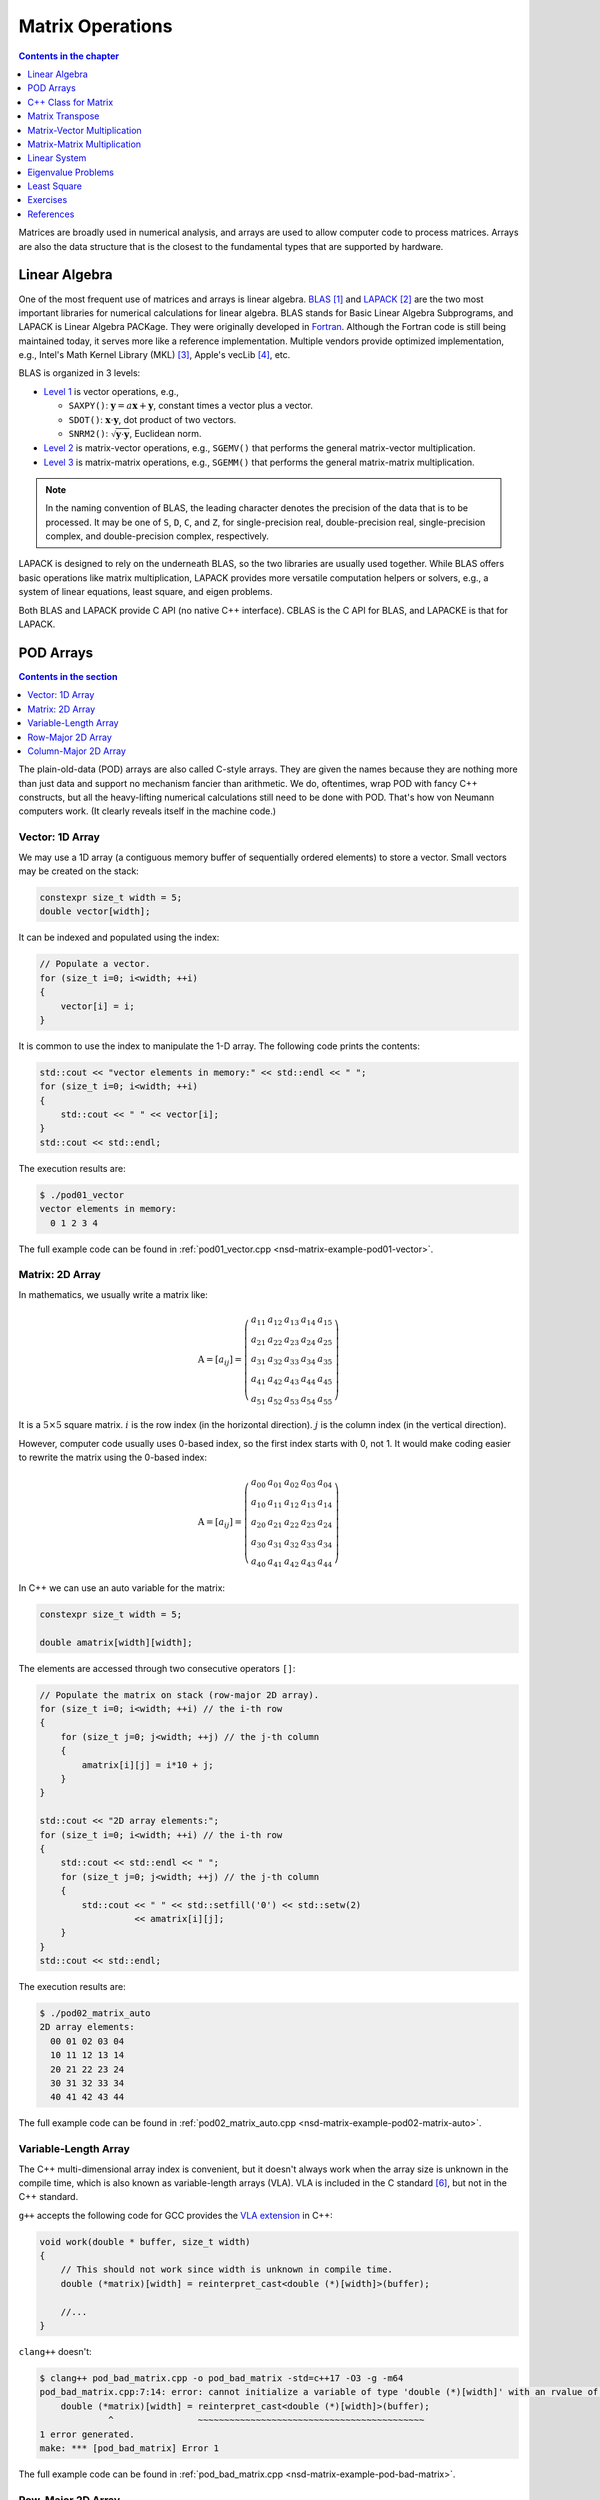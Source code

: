 =================
Matrix Operations
=================

.. contents:: Contents in the chapter
  :local:
  :depth: 1

Matrices are broadly used in numerical analysis, and arrays are used to allow
computer code to process matrices.  Arrays are also the data structure that is
the closest to the fundamental types that are supported by hardware.

Linear Algebra
==============

.. contents:: Contents in the section
  :local:
  :depth: 1

One of the most frequent use of matrices and arrays is linear algebra.  BLAS_
[1]_ and LAPACK_ [2]_ are the two most important libraries for numerical
calculations for linear algebra.  BLAS stands for Basic Linear Algebra
Subprograms, and LAPACK is Linear Algebra PACKage.  They were originally
developed in Fortran_.  Although the Fortran code is still being maintained
today, it serves more like a reference implementation.  Multiple vendors
provide optimized implementation, e.g., Intel's Math Kernel Library (MKL) [3]_,
Apple's vecLib [4]_, etc.

BLAS is organized in 3 levels:

* `Level 1 <http://www.netlib.org/blas/#_level_1>`__ is vector operations, e.g.,

  * ``SAXPY()``: :math:`\mathbf{y} = a\mathbf{x} + \mathbf{y}`, constant times a
    vector plus a vector.
  * ``SDOT()``: :math:`\mathbf{x}\cdot\mathbf{y}`, dot product of two vectors.
  * ``SNRM2()``: :math:`\sqrt{\mathbf{y}\cdot\mathbf{y}}`, Euclidean norm.
* `Level 2 <http://www.netlib.org/blas/#_level_2>`__ is matrix-vector
  operations, e.g., ``SGEMV()`` that performs the general matrix-vector
  multiplication.
* `Level 3 <http://www.netlib.org/blas/#_level_3>`__ is matrix-matrix
  operations, e.g., ``SGEMM()`` that performs the general matrix-matrix
  multiplication.

.. note::

  In the naming convention of BLAS, the leading character denotes the precision
  of the data that is to be processed.  It may be one of ``S``, ``D``, ``C``,
  and ``Z``, for single-precision real, double-precision real, single-precision
  complex, and double-precision complex, respectively.

LAPACK is designed to rely on the underneath BLAS, so the two libraries are
usually used together.  While BLAS offers basic operations like matrix
multiplication, LAPACK provides more versatile computation helpers or solvers,
e.g., a system of linear equations, least square, and eigen problems.

Both BLAS and LAPACK provide C API (no native C++ interface).  CBLAS is the C
API for BLAS, and LAPACKE is that for LAPACK.

POD Arrays
==========

.. contents:: Contents in the section
  :local:
  :depth: 1

The plain-old-data (POD) arrays are also called C-style arrays.  They are given
the names because they are nothing more than just data and support no mechanism
fancier than arithmetic.  We do, oftentimes, wrap POD with fancy C++
constructs, but all the heavy-lifting numerical calculations still need to be
done with POD.  That's how von Neumann computers work.  (It clearly reveals
itself in the machine code.)

Vector: 1D Array
++++++++++++++++

We may use a 1D array (a contiguous memory buffer of sequentially ordered
elements) to store a vector.  Small vectors may be created on the stack:

.. code-block:: cpp

  constexpr size_t width = 5;
  double vector[width];

It can be indexed and populated using the index:

.. code-block:: cpp

  // Populate a vector.
  for (size_t i=0; i<width; ++i)
  {
      vector[i] = i;
  }

It is common to use the index to manipulate the 1-D array.  The following code
prints the contents:

.. code-block:: cpp

  std::cout << "vector elements in memory:" << std::endl << " ";
  for (size_t i=0; i<width; ++i)
  {
      std::cout << " " << vector[i];
  }
  std::cout << std::endl;

The execution results are:

.. code-block:: console

  $ ./pod01_vector
  vector elements in memory:
    0 1 2 3 4

The full example code can be found in :ref:`pod01_vector.cpp
<nsd-matrix-example-pod01-vector>`.

Matrix: 2D Array
++++++++++++++++

In mathematics, we usually write a matrix like:

.. math::

  \mathrm{A} = \left[ a_{ij} \right] = \left(\begin{array}{ccccc}
    a_{11} & a_{12} & a_{13} & a_{14} & a_{15} \\
    a_{21} & a_{22} & a_{23} & a_{24} & a_{25} \\
    a_{31} & a_{32} & a_{33} & a_{34} & a_{35} \\
    a_{41} & a_{42} & a_{43} & a_{44} & a_{45} \\
    a_{51} & a_{52} & a_{53} & a_{54} & a_{55}
  \end{array}\right)

It is a :math:`5\times5` square matrix.  :math:`i` is the row index (in the
horizontal direction).  :math:`j` is the column index (in the vertical
direction).

However, computer code usually uses 0-based index, so the first index starts
with 0, not 1.  It would make coding easier to rewrite the matrix using the
0-based index:

.. math::

  \mathrm{A} = \left[ a_{ij} \right] = \left(\begin{array}{ccccc}
    a_{00} & a_{01} & a_{02} & a_{03} & a_{04} \\
    a_{10} & a_{11} & a_{12} & a_{13} & a_{14} \\
    a_{20} & a_{21} & a_{22} & a_{23} & a_{24} \\
    a_{30} & a_{31} & a_{32} & a_{33} & a_{34} \\
    a_{40} & a_{41} & a_{42} & a_{43} & a_{44}
  \end{array}\right)

In C++ we can use an auto variable for the matrix:

.. code-block:: cpp

  constexpr size_t width = 5;

  double amatrix[width][width];

The elements are accessed through two consecutive operators ``[]``:

.. code-block:: cpp

  // Populate the matrix on stack (row-major 2D array).
  for (size_t i=0; i<width; ++i) // the i-th row
  {
      for (size_t j=0; j<width; ++j) // the j-th column
      {
          amatrix[i][j] = i*10 + j;
      }
  }

  std::cout << "2D array elements:";
  for (size_t i=0; i<width; ++i) // the i-th row
  {
      std::cout << std::endl << " ";
      for (size_t j=0; j<width; ++j) // the j-th column
      {
          std::cout << " " << std::setfill('0') << std::setw(2)
                    << amatrix[i][j];
      }
  }
  std::cout << std::endl;

The execution results are:

.. code-block:: console

  $ ./pod02_matrix_auto
  2D array elements:
    00 01 02 03 04
    10 11 12 13 14
    20 21 22 23 24
    30 31 32 33 34
    40 41 42 43 44

The full example code can be found in :ref:`pod02_matrix_auto.cpp
<nsd-matrix-example-pod02-matrix-auto>`.

.. _nsd-vla:

Variable-Length Array
+++++++++++++++++++++

The C++ multi-dimensional array index is convenient, but it doesn't always work
when the array size is unknown in the compile time, which is also known as
variable-length arrays (VLA).  VLA is included in the C standard [6]_, but not
in the C++ standard.

``g++`` accepts the following code for GCC provides the `VLA extension
<https://gcc.gnu.org/onlinedocs/gcc/Variable-Length.html>`__ in C++:

.. code-block:: cpp

  void work(double * buffer, size_t width)
  {
      // This should not work since width is unknown in compile time.
      double (*matrix)[width] = reinterpret_cast<double (*)[width]>(buffer);
      
      //...
  }

``clang++`` doesn't:

.. code-block:: console

  $ clang++ pod_bad_matrix.cpp -o pod_bad_matrix -std=c++17 -O3 -g -m64
  pod_bad_matrix.cpp:7:14: error: cannot initialize a variable of type 'double (*)[width]' with an rvalue of type 'double (*)[width]'
      double (*matrix)[width] = reinterpret_cast<double (*)[width]>(buffer);
               ^                ~~~~~~~~~~~~~~~~~~~~~~~~~~~~~~~~~~~~~~~~~~~
  1 error generated.
  make: *** [pod_bad_matrix] Error 1

The full example code can be found in :ref:`pod_bad_matrix.cpp
<nsd-matrix-example-pod-bad-matrix>`.

Row-Major 2D Array
++++++++++++++++++

The elements of a row-major 2D array are stored so that the fastest changing
index is the trailing index of the 2D array:

.. code-block:: cpp

  constexpr size_t width = 5;

  double * buffer = new double[width*width];
  std::cout << "buffer address: " << buffer << std::endl;

.. math::

  \mathrm{buffer} = [a_{00}, a_{01}, a_{02}, a_{03}, a_{04},
    a_{10}, a_{11}, a_{12}, \ldots, a_{43}, a_{44}]

When accessing the elements, what we need to do is to remember how long we need
to *stride* per row (leading) index.  In the above case, it is ``i*width``.
Then we can use the stride to calculate the correct index in the buffer (the
following code populates the buffer):

.. code-block:: cpp
  :emphasize-lines: 6

  // Populate a buffer (row-major 2D array).
  for (size_t i=0; i<width; ++i) // the i-th row
  {
      for (size_t j=0; j<width; ++j) // the j-th column
      {
          buffer[i*width + j] = i*10 + j;
      }
  }

We may play the pointer trick (which didn't work for :ref:`VLA <nsd-vla>`) to
use two consecutive operators ``[]`` for accessing the element:

.. code-block:: cpp
  :emphasize-lines: 12

  // Make a pointer to double[width].  Note width is a constexpr.
  double (*matrix)[width] = reinterpret_cast<double (*)[width]>(buffer);
  std::cout << "matrix address: " << matrix << std::endl;

  std::cout << "matrix (row-major) elements as 2D array:";
  for (size_t i=0; i<width; ++i) // the i-th row
  {
      std::cout << std::endl << " ";
      for (size_t j=0; j<width; ++j) // the j-th column
      {
          std::cout << " " << std::setfill('0') << std::setw(2)
                    << matrix[i][j];
      }
  }
  std::cout << std::endl;

The execution results are:

.. code-block:: console

  $ ./pod03_matrix_rowmajor
  buffer address: 0x7f88e9405ab0
  matrix address: 0x7f88e9405ab0
  matrix (row-major) elements as 2D array:
    00 01 02 03 04
    10 11 12 13 14
    20 21 22 23 24
    30 31 32 33 34
    40 41 42 43 44
  matrix (row-major) elements in memory:
    00 01 02 03 04 10 11 12 13 14 20 21 22 23 24 30 31 32 33 34 40 41 42 43 44
  row majoring: the fastest moving index is the trailing index

The full example code can be found in :ref:`pod03_matrix_rowmajor.cpp
<nsd-matrix-example-pod03-matrix-rowmajor>`.

Column-Major 2D Array
+++++++++++++++++++++

The elements of a column-major 2D array are stored so that the fastest changing
index is the leading index of the 2D array:

.. code-block:: cpp

  constexpr size_t width = 5;

  double * buffer = new double[width*width];
  std::cout << "buffer address: " << buffer << std::endl;

The code is the same as that of the row-majoring since the number of column and
row is the same.  But for column-majoring arrays, the elements order
differently:

.. math::

  \mathrm{buffer} = [a_{00}, a_{10}, a_{20}, a_{30}, a_{40}, a_{01}, a_{11}, a_{21}, \ldots, a_{34}, a_{44}]

Similar to a row-major array, we need to know the stride.  But this time it's
for the column (trailing) index:

.. code-block:: cpp
  :emphasize-lines: 6

  // Populate a buffer (column-major 2D array).
  for (size_t i=0; i<width; ++i) // the i-th row
  {
      for (size_t j=0; j<width; ++j) // the j-th column
      {
          buffer[j*width + i] = i*10 + j;
      }
  }

The same pointer trick allows to use two consecutive operators ``[]``, but it
does not know the different stride needed by column-majoring, and does not work
well.  We need to flip ``i`` and ``j`` to hack out the column-major stride:

.. code-block:: cpp
  :emphasize-lines: 12

  // Make a pointer to double[width].  Note width is a constexpr.
  double (*matrix)[width] = reinterpret_cast<double (*)[width]>(buffer);
  std::cout << "matrix address: " << matrix << std::endl;

  std::cout << "matrix (column-major) elements as 2D array:";
  for (size_t i=0; i<width; ++i) // the i-th row
  {
      std::cout << std::endl << " ";
      for (size_t j=0; j<width; ++j) // the j-th column
      {
          std::cout << " " << std::setfill('0') << std::setw(2)
                    << matrix[j][i];
      }
  }
  std::cout << std::endl;

In the above code, to access the element :math:`a_{ij}` (at ``i``\ -th row and
``j``\ -th column), the code needs to be written as ``matrix[j][i]``.  This
does not look as straight-forward as that of the row-major array, which was
``matrix[i][j]``.

The execution results are:

.. code-block:: console

  $ ./pod04_matrix_colmajor
  buffer address: 0x7f926bc05ab0
  matrix address: 0x7f926bc05ab0
  matrix (column-major) elements as 2D array:
    00 01 02 03 04
    10 11 12 13 14
    20 21 22 23 24
    30 31 32 33 34
    40 41 42 43 44
  matrix (column-major) elements in memory:
    00 10 20 30 40 01 11 21 31 41 02 12 22 32 42 03 13 23 33 43 04 14 24 34 44
  column majoring: the fastest moving index is the leading index

The full example code can be found in :ref:`pod04_matrix_colmajor.cpp
<nsd-matrix-example-pod04-matrix-colmajor>`.

C++ Class for Matrix
====================

.. contents:: Contents in the section
  :local:
  :depth: 1

Keeping track of the stride can be error-prone.  Even if we stick to one
majoring order (usually it's row-majoring), it's easy to lose track of it when
the number of row and column is different, or it's higher-dimensional.

A common practice in C++ is to use a class to keep track of the stride and
simply access:

.. code-block:: cpp
  :linenos:
  :emphasize-lines: 17-25

  class Matrix {

  public:

      Matrix(size_t nrow, size_t ncol)
        : m_nrow(nrow), m_ncol(ncol)
      {
          size_t nelement = nrow * ncol;
          m_buffer = new double[nelement];
      }

      ~Matrix()
      {
          delete[] m_buffer;
      }

      // No bound check.
      double   operator() (size_t row, size_t col) const
      {
          return m_buffer[row*m_ncol + col];
      }
      double & operator() (size_t row, size_t col)
      {
          return m_buffer[row*m_ncol + col];
      }

      size_t nrow() const { return m_nrow; }
      size_t ncol() const { return m_ncol; }

  private:

      size_t m_nrow;
      size_t m_ncol;
      double * m_buffer;

  };

The key is the custom :cpp:func:`!operator()` added in lines 17--25.  It uses
the stride information stored in the object to index the correct element.  The
populating code is simplified by using the new accessor:

.. code-block:: cpp
  :linenos:

  /**
   * Populate the matrix object.
   */
  void populate(Matrix & matrix)
  {
      for (size_t i=0; i<matrix.nrow(); ++i) // the i-th row
      {
          for (size_t j=0; j<matrix.ncol(); ++j) // the j-th column
          {
              matrix(i, j) = i*10 + j;
          }
      }
  }

The execution results are:

.. code-block:: console

  $ ./ma01_matrix_class
  matrix:
    00 01 02 03 04
    10 11 12 13 14
    20 21 22 23 24
    30 31 32 33 34
    40 41 42 43 44

The full example code can be found in :ref:`ma01_matrix_class.cpp
<nsd-matrix-example-ma01-matrix-class>`.

Matrix Transpose
================

.. contents:: Contents in the section
  :local:
  :depth: 1

Before other operations related to a 2D array, we should first discuss matrix
transpose.  Write a :math:`m\times n` (:math:`m` rows and :math:`n` columns)
matrix :math:`\mathrm{A}`

.. math::

  \mathrm{A} = [a_{ij}] = \left(\begin{array}{cccc}
    a_{11} & a_{12} & \cdots & a_{1n} \\
    a_{21} & a_{22} & \cdots & a_{2n} \\
    a_{31} & a_{32} & \cdots & a_{3n} \\
    \vdots & & \ddots & \vdots \\
    a_{m1} & a_{m2} & \cdots & a_{mn}
  \end{array}\right)_{m\times n}

its transpose :math:`\mathrm{A}^t` becomes a :math:`n\times m` (:math:`n` rows
and :math:`m` columns) matrix

.. math::

  \mathrm{A}^t = [a_{ji}] = \left(\begin{array}{ccccc}
    a_{11} & a_{21} & a_{31} & \cdots & a_{m1} \\
    a_{12} & a_{22} & a_{32} & \cdots & a_{m2} \\
    \vdots & & & \ddots & \vdots \\
    a_{1n} & a_{2n} & a_{3n} & \cdots & a_{mn}
  \end{array}\right)_{n\times m}

In computer code, transposing may be implementing by creating two memory
buffers and copy from the source to the destination.  An alternate and faster
approach is to take advantage of majoring.

The fast transpose uses the formula :math:`\mathrm{A}^t = [a_{ji}]` for
:math:`\mathrm{A} = [a_{ij}]`.  The code is like:

.. code-block:: cpp
  :linenos:

  double   operator() (size_t row, size_t col) const
  {
      return m_buffer[index(row, col)];
  }
  double & operator() (size_t row, size_t col)
  {
      return m_buffer[index(row, col)];
  }

  bool is_transposed() const { return m_transpose; }

  Matrix & transpose()
  {
      m_transpose = !m_transpose;
      std::swap(m_nrow, m_ncol);
      return *this;
  }

There is no data copied for transpose.  The price to pay is the if statement in
the indexing helper.

.. code-block:: cpp
  :linenos:

  size_t index(size_t row, size_t col) const
  {
      if (m_transpose) { return row          + col * m_nrow; }
      else             { return row * m_ncol + col         ; }
  }

Matrix-Vector Multiplication
============================

.. contents:: Contents in the section
  :local:
  :depth: 1

Operations of a matrix and a vector make coding for matrices more interesting.
To show how it works, let us use a concrete operation of matrix-vector
multiplication

.. math::

  \mathbf{y} = \mathrm{A}\mathbf{x}

Come back to the matrix-vector multiplication, :math:`\mathbf{y} =
\mathrm{A}\mathbf{x}`.  The calculation is easy by using the index form of the
matrix and vector.

.. math::

  y_i = \sum_{j=1}^n A_{ij} x_j, \quad i = 1, \ldots, m

By applying `Einstein's summation convention
<https://mathworld.wolfram.com/EinsteinSummation.html>`__ [7]_, the summation
sign may be suppressed to use the repeated indices for summation

.. math::

  y_i = A_{ij} x_j, \quad i = 1, \ldots, m, \; j = 1, \ldots, n

It can be shown that the index form of :math:`\mathbf{y}' =
\mathrm{A}^t\mathbf{x}'` is

.. math::

  y'_j = A_{ji} x'_i, \quad i = 1, \ldots, m, \; j = 1, \ldots, n

Aided by the above equations, we may implement a naive matrix-vector
multiplication:

.. code-block:: cpp
  :linenos:

  std::vector<double> operator*(Matrix const & mat, std::vector<double> const & vec)
  {
      if (mat.ncol() != vec.size())
      {
          throw std::out_of_range("matrix column differs from vector size");
      }

      std::vector<double> ret(mat.nrow());

      for (size_t i=0; i<mat.nrow(); ++i)
      {
          double v = 0;
          for (size_t j=0; j<mat.ncol(); ++j)
          {
              v += mat(i,j) * vec[j];
          }
          ret[i] = v;
      }

      return ret;
  }

Full example code can be found in :ref:`ma02_matrix_vector.cpp
<nsd-matrix-example-ma02-matrix-vector>`.  In the rest of the section, we will
analyze the multiplication code with several different configurations.

Square Matrix
+++++++++++++

First we test the simple case.  Multiplying a :math:`5\times5` square matrix by
a math:`5\times1` vector:

.. code-block:: cpp
  :linenos:

  size_t width = 5;

  std::cout << ">>> square matrix-vector multiplication:" << std::endl;
  Matrix mat(width, width);

  for (size_t i=0; i<mat.nrow(); ++i) // the i-th row
  {
      for (size_t j=0; j<mat.ncol(); ++j) // the j-th column
      {
          mat(i, j) = i == j ? 1 : 0;
      }
  }

  std::vector<double> vec{1, 0, 0, 0, 0};
  std::vector<double> res = mat * vec;

  std::cout << "matrix A:" << mat << std::endl;
  std::cout << "vector b:" << vec << std::endl;
  std::cout << "A*b =" << res << std::endl;

The result is a :math:`5\times1` vector:

.. code-block:: console

  >>> square matrix-vector multiplication:
  matrix A:
     1  0  0  0  0
     0  1  0  0  0
     0  0  1  0  0
     0  0  0  1  0
     0  0  0  0  1
  vector b: 1 0 0 0 0
  A*b = 1 0 0 0 0

Rectangular Matrix
++++++++++++++++++

Multiplying a :math:`2\times3` square matrix by a :math:`3\times1` vector:

.. code-block:: cpp
  :linenos:

  std::cout << ">>> m*n matrix-vector multiplication:" << std::endl;
  Matrix mat2(2, 3);

  double v = 1;
  for (size_t i=0; i<mat2.nrow(); ++i) // the i-th row
  {
      for (size_t j=0; j<mat2.ncol(); ++j) // the j-th column
      {
          mat2(i, j) = v;
          v += 1;
      }
  }

  std::vector<double> vec2{1, 2, 3};
  std::vector<double> res2 = mat2 * vec2;

  std::cout << "matrix A:" << mat2 << std::endl;
  std::cout << "vector b:" << vec2 << std::endl;
  std::cout << "A*b =" << res2 << std::endl;

The result is a :math:`2\times1` vector:

.. code-block:: console

  >>> m*n matrix-vector multiplication:
  matrix A:
     1  2  3
     4  5  6
  vector b: 1 2 3
  A*b = 14 32

Transposed Matrix
+++++++++++++++++

Apply the fast transpose to the :math:`2\times3` square matrix ``mat2`` to make
it a :math:`3\times2` matrix, and multiply by a :math:`2\times1` vector:

.. code-block:: cpp
  :linenos:

  std::cout << ">>> transposed matrix-vector multiplication:" << std::endl;
  mat2.transpose();
  std::vector<double> vec3{1, 2};
  std::vector<double> res3 = mat2 * vec3;

  std::cout << "matrix A:" << mat2 << std::endl;
  std::cout << "matrix A buffer:" << mat2.buffer_vector() << std::endl;
  std::cout << "vector b:" << vec3 << std::endl;
  std::cout << "A*b =" << res3 << std::endl;

The result is a :math:`3\times1` vector:

.. code-block:: console
  :emphasize-lines: 6

  >>> transposed matrix-vector multiplication:
  matrix A:
     1  4
     2  5
     3  6
  matrix A buffer: 1 2 3 4 5 6
  vector b: 1 2
  A*b = 9 12 15

Because of the transpose, the matrix now uses column-majoring, as shown in the
sixth line in the result above.

New Buffer from Transpose
+++++++++++++++++++++++++

Also try to copy the transposed matrix to a new matrix object which uses a new
buffer.  Multiply the new matrix with the same vector:

.. code-block:: cpp
  :linenos:

  std::cout << ">>> copied transposed matrix-vector multiplication:" << std::endl;
  Matrix mat3 = mat2;
  res3 = mat2 * vec3;

  std::cout << "matrix A:" << mat3 << std::endl;
  std::cout << "matrix A buffer:" << mat3.buffer_vector() << std::endl;
  std::cout << "vector b:" << vec3 << std::endl;
  std::cout << "A*b =" << res3 << std::endl;

The copy assignment operator is implemented as:

.. code-block:: cpp
  :linenos:

  Matrix & operator=(Matrix const & other)
  {
      if (this == &other) { return *this; }
      if (m_nrow != other.m_nrow || m_ncol != other.m_ncol)
      {
          reset_buffer(other.m_nrow, other.m_ncol);
      }
      for (size_t i=0; i<m_nrow; ++i)
      {
          for (size_t j=0; j<m_ncol; ++j)
          {
              (*this)(i,j) = other(i,j);
          }
      }
      return *this;
  }

The result is the same :math:`3\times1` vector:

.. code-block:: console
  :emphasize-lines: 6

  >>> copied transposed matrix-vector multiplication:
  matrix A:
     1  4
     2  5
     3  6
  matrix A buffer: 1 4 2 5 3 6
  vector b: 1 2
  A*b = 9 12 15

The copied matrix uses row-majoring, as shown in the sixth line in the result
above.

.. note::

  Although we do not analyze the runtime performance at this moment, the
  majoring may significantly affects the speed of the multiplication for large
  matrices.

Matrix-Matrix Multiplication
============================

.. contents:: Contents in the section
  :local:
  :depth: 1

Matrix-matrix multiplication, :math:`\mathrm{C} = \mathrm{A}\mathrm{B}`, has
more complexity in both time and space.  It generally uses a :math:`O(n^3)`
algorithm for multiple copies of :math:`O(n^2)` data.  The formula is

.. math::

  C_{ik} = \sum_{j=1}^n A_{ij}B_{jk}, \quad i = 1, \ldots, m, \; k = 1, \ldots, l

or, by using Einstein's summation convention,

.. math::

  C_{ik} = A_{ij}B_{jk}, \quad i = 1, \ldots, m, \; j = 1, \ldots, n, \; k = 1, \ldots, l

Aided by the formula, we can write down the C++ code for the naive algorithm:

.. code-block:: cpp
  :linenos:
  :emphasize-lines: 12-23

  Matrix operator*(Matrix const & mat1, Matrix const & mat2)
  {
      if (mat1.ncol() != mat2.nrow())
      {
          throw std::out_of_range(
              "the number of first matrix column "
              "differs from that of second matrix row");
      }

      Matrix ret(mat1.nrow(), mat2.ncol());

      for (size_t i=0; i<ret.nrow(); ++i)
      {
          for (size_t k=0; k<ret.ncol(); ++k)
          {
              double v = 0;
              for (size_t j=0; j<mat1.ncol(); ++j)
              {
                  v += mat1(i,j) * mat2(j,k);
              }
              ret(i,k) = v;
          }
      }

      return ret;
  }

The 3-level nested loops in lines 12--23 are the runtime hotspot.  The full
example code can be found in :ref:`ma03_matrix_matrix.cpp
<nsd-matrix-example-ma03-matrix-matrix>`.  We will examine two cases.  The
first is to multiply a :math:`3\times2` matrix :math:`\mathrm{A}` by a
:math:`2\times3` matrix :math:`\mathrm{B}`:

.. code-block:: cpp
  :linenos:

  std::cout << ">>> A(2x3) times B(3x2):" << std::endl;
  Matrix mat1(2, 3, std::vector<double>{1, 2, 3, 4, 5, 6});
  Matrix mat2(3, 2, std::vector<double>{1, 2, 3, 4, 5, 6});

  Matrix mat3 = mat1 * mat2;

  std::cout << "matrix A (2x3):" << mat1 << std::endl;
  std::cout << "matrix B (3x2):" << mat2 << std::endl;
  std::cout << "result matrix C (2x2) = AB:" << mat3 << std::endl;

The result is a :math:`3\times3` matrix :math:`\mathrm{C}`:

.. code-block:: console

  $ ./ma03_matrix_matrix
  >>> A(2x3) times B(3x2):
  matrix A (2x3):
     1  2  3
     4  5  6
  matrix B (3x2):
     1  2
     3  4
     5  6
  result matrix C (2x2) = AB:
    22 28
    49 64

Then multiply :math:`\mathrm{B}` (:math:`{2\times3}`) by :math:`\mathrm{A}`
(:math:`{3\times2}`):

.. code-block:: cpp
  :linenos:

  std::cout << ">>> B(3x2) times A(2x3):" << std::endl;
  Matrix mat4 = mat2 * mat1;
  std::cout << "matrix B (3x2):" << mat2 << std::endl;
  std::cout << "matrix A (2x3):" << mat1 << std::endl;
  std::cout << "result matrix D (3x3) = BA:" << mat4 << std::endl;

The result is a :math:`2\times2` matrix :math:`\mathrm{D}`:

.. code-block:: console

  >>> B(3x2) times A(2x3):
  matrix B (3x2):
     1  2
     3  4
     5  6
  matrix A (2x3):
     1  2  3
     4  5  6
  result matrix D (3x3) = BA:
     9 12 15
    19 26 33
    29 40 51

Matrix-matrix multiplication is intensive number-crunching.  We do not have a
good way to work around the brute-force, N-cube algorithm.

.. note::

  An algorithm of slightly lower complexity in time is available [8]_, but not
  discussed here.  We use the naive algorithm to focus the discussions on the
  code development.

It also demands memory.  A matrix of :math:`100,000\times100,000` takes
10,000,000,000 (i.e., :math:`10^{10}`) elements, and with double-precision
floating points, it takes 80 GB.  To perform multiplication, you need the
memory for 3 of the matrices, and that's 240 GB.  The dense matrix
multiplication does not scale well with distributed-memory parallelism.  The
reasonable size of dense matrices for a workstation is around
:math:`10,000\times10,000`, i.e., 800 MB per matrix.  It's very limiting, but
already facilitates a good number of applications.

Linear System
=============

.. contents:: Contents in the section
  :local:
  :depth: 1

LAPACK provides ``?GESV()`` functions to solve a linear system using a general
(dense) matrix: :math:`\mathrm{A}\mathbf{x} = \mathbf{b}`.  Say we have a
system of linear equations:

.. math::

  3 x_1 + 5 x_2 + 2 x_3 &= 57 \\
  2 x_1 +   x_2 + 3 x_3 &= 22 \\
  4 x_1 + 3 x_2 + 2 x_3 &= 41

It can be rewritten as :math:`\mathrm{A}\mathbf{x} = \mathbf{b}`, where

.. math::

  \mathrm{A} = \left(\begin{array}{ccc}
    3 & 5 & 2 \\
    2 & 1 & 3 \\
    4 & 3 & 2
  \end{array}\right), \quad
  \mathbf{b} = \left(\begin{array}{c}
    57 \\ 22 \\ 41
  \end{array}\right), \quad
  \mathbf{x} = \left(\begin{array}{c}
    x_1 \\ x_2 \\ x_3
  \end{array}\right)

We can write code to solve the sample problem above by calling LAPACK:

.. code-block:: cpp
  :linenos:
  :emphasize-lines: 5, 9, 19, 23, 26

  const size_t n = 3;
  int status;

  std::cout << ">>> Solve Ax=b (row major)" << std::endl;
  Matrix mat(n, n, /* column_major */ false);
  mat(0,0) = 3; mat(0,1) = 5; mat(0,2) = 2;
  mat(1,0) = 2; mat(1,1) = 1; mat(1,2) = 3;
  mat(2,0) = 4; mat(2,1) = 3; mat(2,2) = 2;
  Matrix b(n, 2, false);
  b(0,0) = 57; b(0,1) = 23;
  b(1,0) = 22; b(1,1) = 12;
  b(2,0) = 41; b(2,1) = 84;
  std::vector<int> ipiv(n);

  std::cout << "A:" << mat << std::endl;
  std::cout << "b:" << b << std::endl;

  status = LAPACKE_dgesv(
      LAPACK_ROW_MAJOR // int matrix_layout
    , n // lapack_int n
    , b.ncol() // lapack_int nrhs
    , mat.data() // double * a
    , mat.ncol() // lapack_int lda
    , ipiv.data() // lapack_int * ipiv
    , b.data() // double * b
    , b.ncol() // lapack_int ldb
    // for row major matrix, ldb becomes the trailing dimension.
  );

  std::cout << "solution x:" << b << std::endl;
  std::cout << "dgesv status: " << status << std::endl;

.. note::

  The reference implementation of LAPACK is Fortran, which uses column major.
  The dimensional arguments of the LAPACK subroutines changes meaning when we
  call them from C with row-major matrices.

The execution results are:

.. code-block:: console

  $ ./la01_gesv
  >>> Solve Ax=b (row major)
  A:
     3  5  2
     2  1  3
     4  3  2
   data:   3  5  2  2  1  3  4  3  2
  b:
    57 23
    22 12
    41 84
   data:  57 23 22 12 41 84
  solution x:
     2 38.3913
     9 -11.3043
     3 -17.8261
   data:   2 38.3913  9 -11.3043  3 -17.8261
  dgesv status: 0

The code and results are for row-majoring matrix.  Now we test the same matrix
but make it column-major:

.. code-block:: cpp
  :linenos:
  :emphasize-lines: 2, 6, 15, 19, 22

  std::cout << ">>> Solve Ax=b (column major)" << std::endl;
  Matrix mat2 = Matrix(n, n, /* column_major */ true);
  mat2(0,0) = 3; mat2(0,1) = 5; mat2(0,2) = 2;
  mat2(1,0) = 2; mat2(1,1) = 1; mat2(1,2) = 3;
  mat2(2,0) = 4; mat2(2,1) = 3; mat2(2,2) = 2;
  Matrix b2(n, 2, true);
  b2(0,0) = 57; b2(0,1) = 23;
  b2(1,0) = 22; b2(1,1) = 12;
  b2(2,0) = 41; b2(2,1) = 84;

  std::cout << "A:" << mat2 << std::endl;
  std::cout << "b:" << b2 << std::endl;

  status = LAPACKE_dgesv(
      LAPACK_COL_MAJOR // int matrix_layout
    , n // lapack_int n
    , b2.ncol() // lapack_int nrhs
    , mat2.data() // double * a
    , mat2.nrow() // lapack_int lda
    , ipiv.data() // lapack_int * ipiv
    , b2.data() // double * b
    , b2.nrow() // lapack_int ldb
    // for column major matrix, ldb remains the leading dimension.
  );

  std::cout << "solution x:" << b2 << std::endl;
  std::cout << "dgesv status: " << status << std::endl;

The execution results are:

.. code-block:: console

  >>> Solve Ax=b (column major)
  A:
     3  5  2
     2  1  3
     4  3  2
   data:   3  2  4  5  1  3  2  3  2
  b:
    57 23
    22 12
    41 84
   data:  57 22 41 23 12 84
  solution x:
     2 38.3913
     9 -11.3043
     3 -17.8261
   data:   2  9  3 38.3913 -11.3043 -17.8261
  dgesv status: 0

The full example code can be found in :ref:`la01_gesv.cpp
<nsd-matrix-example-la01-gesv>`.

Eigenvalue Problems
===================

.. contents:: Contents in the section
  :local:
  :depth: 1

Eigenvalue problems and SVD are popular ways to factorize matrices.  The
eigenvalue problems are to find the eigenvalues :math:`\lambda_1, \lambda_2,
\ldots, \lambda_n` and the eigenvector matrix :math:`\mathrm{S}` of a matrix
:math:`\mathrm{A}`, such that

.. math::

  \mathrm{A} = \mathrm{S}\mathrm{\Lambda}\mathrm{S}^{-1}

An eigenvalue :math:`\lambda` of :math:`\mathrm{A}` is a scalar such that

.. math::

  \mathrm{A}v = \lambda v

:math:`v` is an eigenvector associated with :math:`\lambda`.  Because :math:`v`
is after :math:`\mathrm{A}`, it is also called right eigenvector.  For the same
eigenvalue :math:`\lambda`, the left eigenvector can be found by the following
equation

.. math::

  u^h\mathrm{A} = \lambda u^h

Use LAPACK's high-level ``?GEEV()`` driver for calculating the eigenvalues and
eigenvectors:

.. code-block:: cpp
  :linenos:

  const size_t n = 3;
  int status;

  std::cout << ">>> Solve Ax=lx (row major)" << std::endl;
  Matrix mat(n, n, false);
  mat(0,0) = 3; mat(0,1) = 5; mat(0,2) = 2;
  mat(1,0) = 2; mat(1,1) = 1; mat(1,2) = 3;
  mat(2,0) = 4; mat(2,1) = 3; mat(2,2) = 2;
  std::vector<double> wr(n), wi(n);
  Matrix vl(n, n, false), vr(n, n, false);

  std::vector<int> ipiv(n);

  std::cout << "A:" << mat << std::endl;

  status = LAPACKE_dgeev(
      LAPACK_ROW_MAJOR // int matrix_layout
    , 'V' // char jobvl; 'V' to compute left eigenvectors, 'N' to not compute them
    , 'V' // char jobvr; 'V' to compute right eigenvectors, 'N' to not compute them
    , n // lapack_int n
    , mat.data() // double * a
    , mat.ncol() // lapack_int lda
    , wr.data() // double * wr
    , wi.data() // double * wi
    , vl.data() // double * vl
    , vl.ncol() // lapack_int ldvl
    , vr.data() // double * vr
    , vr.ncol() // lapack_int ldvr
  );

.. admonition:: Execution Results

  :download:`code/la02_geev.cpp`

  .. code-block:: console
    :caption: Build ``la02_geev.cpp``

    $ g++ la02_geev.cpp -o la02_geev -std=c++17 -O3 -g -m64  -I/opt/intel/mkl/include /opt/intel/mkl/lib/libmkl_intel_lp64.a /opt/intel/mkl/lib/libmkl_sequential.a /opt/intel/mkl/lib/libmkl_core.a -lpthread -lm -ldl

  .. code-block:: console
    :caption: Run ``la02_geev``
    :linenos:

    $ ./la02_geev
    >>> Solve Ax=lx (row major)
    A:
       3  5  2
       2  1  3
       4  3  2
     data:   3  5  2  2  1  3  4  3  2
    dgeev status: 0
    eigenvalues:
          (real)      (imag)
    (   8.270757,   0.000000)
    (  -1.135379,   1.221392)
    (  -1.135379,  -1.221392)
    left eigenvectors:
        0.609288 ( -0.012827, -0.425749) ( -0.012827,  0.425749)
        0.621953 (  0.652142,  0.000000) (  0.652142,  0.000000)
        0.491876 ( -0.442811,  0.444075) ( -0.442811, -0.444075)
    right eigenvectors:
        0.649714 ( -0.668537,  0.000000) ( -0.668537,  0.000000)
        0.435736 (  0.448552, -0.330438) (  0.448552,  0.330438)
        0.622901 (  0.260947,  0.417823) (  0.260947, -0.417823)

Verify the calculation using numpy:

.. code-block:: python
  :caption: Set up verification
  :linenos:

  import numpy as np

  A = np.array([[3, 5, 2], [2, 1, 3], [4, 3, 2]], dtype='float64')

  xl = np.array([0.609288, 0.621953, 0.491876], dtype='float64')
  print("Verify the left eigenvector with the first eigenvalue:")
  print("  x^t A:", np.dot(xl, A))
  print("  l x^t:", 8.27076*xl)

.. code-block:: console
  :caption: Result

  Verify the left eigenvector with the first eigenvalue:
    x^t A: [5.039274 5.144021 4.068187]
    l x^t: [5.03927482 5.14402399 4.06818835]

.. code-block:: python
  :caption: Verify the left eigenvector with the second eigenvalue (complex-valued)
  :linenos:

  print("Verify the left eigenvector with the second eigenvalue (complex-valued):")

  xl = np.array([-0.012827-0.425749j, 0.652142, -0.442811+0.444075j], dtype='complex64')
  # NOTE: the left eigenvector needs the conjugate.
  print("  x^h A:", np.dot(xl.conj(), A))
  print("  l x^h:", (-1.135379+1.221392j)*xl.conj())

.. code-block:: console
  :caption: Result

  Verify the left eigenvector with the second eigenvalue (complex-valued):
    x^h A: [-0.50544107-0.49905294j -0.74042605+0.79652005j  1.04514994-0.03665197j]
    l x^h: [-0.5054429 -0.49905324j -0.74042827+0.796521j    1.0451479 -0.03665245j]

.. code-block:: python
  :caption: Verify the right eigenvector with the first eigenvalue
  :linenos:

  print("Verify the right eigenvector with the first eigenvalue:")

  xr = np.array([0.649714, 0.435736, 0.622901], dtype='float64')
  print("  A x:", np.dot(A, xr))
  print("  l x:", 8.27076*xr)

.. code-block:: console
  :caption: Result

  Verify the right eigenvector with the first eigenvalue:
    A x: [5.373624 3.603867 5.151866]
    l x: [5.37362856 3.60386788 5.15186467]

.. code-block:: python
  :caption: Verify the right eigenvector with the second eigenvalue (complex-valued)
  :linenos:

  print("Verify the right eigenvector with the second eigenvalue (complex-valued):")

  xr = np.array([-0.668537, 0.448552-0.330438j, 0.260947+0.417823j], dtype='complex64')
  print("  A x:", np.dot(A, xr))
  print("  l x:", (-1.135379+1.221392j)*xr)

.. code-block:: console
  :caption: Result

  Verify the right eigenvector with the second eigenvalue (complex-valued):
    A x: [ 0.75904298-0.81654397j -0.10568106+0.92303097j -0.80659807-0.15566799j]
    l x: [ 0.75904286-0.8165458j  -0.10568219+0.92303026j -0.8065994 -0.15566885j]

Symmetric Matrix
++++++++++++++++

LAPACK's ``?SYEV()`` calculates the eigenvalues and eigenvectors for symmetric
matrices.

.. code-block:: cpp
  :linenos:

  const size_t n = 3;
  int status;

  std::cout << ">>> Solve Ax=lx (row major, A symmetrix)" << std::endl;
  Matrix mat(n, n, false);
  mat(0,0) = 3; mat(0,1) = 5; mat(0,2) = 2;
  mat(1,0) = 5; mat(1,1) = 1; mat(1,2) = 3;
  mat(2,0) = 2; mat(2,1) = 3; mat(2,2) = 2;
  std::vector<double> w(n);

  std::cout << "A:" << mat << std::endl;

  status = LAPACKE_dsyev(
      LAPACK_ROW_MAJOR // int matrix_layout
    , 'V' // char jobz; 'V' to compute both eigenvalues and eigenvectors, 'N' only eigenvalues
    , 'U' // char uplo; 'U' use the upper triangular of input a, 'L' use the lower
    , n // lapack_int n
    , mat.data() // double * a
    , mat.ncol() // lapack_int lda
    , w.data() // double * w
  );

.. admonition:: Execution Results

  :download:`code/la03_syev.cpp`

  .. code-block:: console
    :caption: Build ``la03_syev.cpp``

    $ g++ la03_syev.cpp -o la03_syev -std=c++17 -O3 -g -m64  -I/opt/intel/mkl/include /opt/intel/mkl/lib/libmkl_intel_lp64.a /opt/intel/mkl/lib/libmkl_sequential.a /opt/intel/mkl/lib/libmkl_core.a -lpthread -lm -ldl

  .. code-block:: console
    :caption: Run ``la03_syev``
    :linenos:

    $ ./la03_syev
    >>> Solve Ax=lx (row major, A symmetrix)
    A:
       3  5  2
       5  1  3
       2  3  2
     data:   3  5  2  5  1  3  2  3  2
    dsyev status: 0
    eigenvalues:  -3.36105 0.503874 8.85717
    eigenvectors:
      -0.551825 -0.505745 -0.663107
      0.798404 -0.0906812 -0.595255
      -0.240916 0.857904 -0.453828
     data:  -0.551825 -0.505745 -0.663107 0.798404 -0.0906812 -0.595255 -0.240916 0.857904 -0.453828

Verify the calculation using numpy:

.. code-block:: python
  :caption: Verify the right eigenvectors with the eigenvalues
  :linenos:

  print("Verify the right eigenvectors with the eigenvalues:")

  A = np.array([[3, 5, 2], [5, 1, 3], [2, 3, 2]], dtype='float64')

  print("First eigenvalue:")
  x = np.array([-0.551825, 0.798404, -0.240916], dtype='float64')
  print("  A x:", np.dot(A, x))
  print("  l x:", -3.36105*x)

  print("Second eigenvalue:")
  x = np.array([-0.505745, -0.0906812, 0.857904], dtype='float64')
  print("  A x:", np.dot(A, x))
  print("  l x:", 0.503874*x)

  print("Third eigenvalue:")
  x = np.array([-0.663107, -0.595255, -0.453828], dtype='float64')
  print("  A x:", np.dot(A, x))
  print("  l x:", 8.85717*x)

.. code-block:: console
  :caption: Result

  Verify the right eigenvectors with the eigenvalues:
  First eigenvalue:
    A x: [ 1.854713 -2.683469  0.80973 ]
    l x: [ 1.85471142 -2.68347576  0.80973072]
  Second eigenvalue:
    A x: [-0.254833  -0.0456942  0.4322744]
    l x: [-0.25483176 -0.0456919   0.43227552]
  Third eigenvalue:
    A x: [-5.873252 -5.272274 -4.019635]
    l x: [-5.87325143 -5.27227473 -4.01963175]

.. code-block:: python
  :caption: Verify the left eigenvectors with the eigenvalues
  :linenos:

  # The eigenvector matrix is orthogonal; the right eigenvectors are also the left eigenvectors
  print("Verify the left eigenvectors with the eigenvalues:")

  print("First (left) eigenvector:")
  x = np.array([-0.551825, 0.798404, -0.240916], dtype='float64')
  print("  x^t A:", np.dot(x, A))
  print("  l x^t:", -3.36105*x)

  print("Second (left) eigenvector:")
  x = np.array([-0.505745, -0.0906812, 0.857904], dtype='float64')
  print("  x^t A:", np.dot(x, A))
  print("  l x^t:", 0.503874*x)

  print("Third (left) eigenvector:")
  x = np.array([-0.663107, -0.595255, -0.453828], dtype='float64')
  print("  x^t A:", np.dot(x, A))
  print("  l x^t:", 8.85717*x)

.. code-block:: console
  :caption: Result

  Verify the left eigenvectors with the eigenvalues:
  First (left) eigenvector:
    x^t A: [ 1.854713 -2.683469  0.80973 ]
    l x^t: [ 1.85471142 -2.68347576  0.80973072]
  Second (left) eigenvector:
    x^t A: [-0.254833  -0.0456942  0.4322744]
    l x^t: [-0.25483176 -0.0456919   0.43227552]
  Third (left) eigenvector:
    x^t A: [-5.873252 -5.272274 -4.019635]
    l x^t: [-5.87325143 -5.27227473 -4.01963175]

Singular Value Decomposition (SVD)
++++++++++++++++++++++++++++++++++

Singular value decomposition is like eigenvalue problems.  Instead of obtaining
the eigenvalue and the eigenvector matrices, SVD is to obtain the singular
value and the left and right singular vector matrix

.. math::

  \mathrm{A}_{m\times n} = \mathrm{U}_{m\times m}\mathrm{\Sigma}_{m\times n}\mathrm{V}_{n\times n}^t

where :math:`\mathrm{U}` is the eigenvector matrix of
:math:`\mathrm{A}\mathrm{A}^t`, :math:`\mathrm{V}` the eigenvector matrix of
:math:`\mathrm{A}^t\mathrm{A}`, and :math:`\mathrm{\Sigma}` a diagonal matrix
whose values are the square root of the non-zero eigenvalues of
:math:`\mathrm{A}\mathrm{A}^t` or :math:`\mathrm{A}^t\mathrm{A}`.

The singular values :math:`\sigma_1, \sigma_2, \ldots, \sigma_r` of
:math:`\mathrm{A}` are the diagonal values of :math:`\mathrm{\Sigma}`.  In the
SVD problem, the matrix :math:`\mathrm{A}` may be rectangular instead of
square.

Use LAPACK's ``?GESVD()`` to compute SVD:

.. code-block:: cpp
  :linenos:

  const size_t m = 3, n = 4;
  int status;

  std::cout << ">>> SVD" << std::endl;
  Matrix mat(m, n, false);
  mat(0,0) = 3; mat(0,1) = 5; mat(0,2) = 2; mat(0, 3) = 6;
  mat(1,0) = 2; mat(1,1) = 1; mat(1,2) = 3; mat(1, 3) = 2;
  mat(2,0) = 4; mat(2,1) = 3; mat(2,2) = 2; mat(2, 3) = 4;
  std::vector<double> s(m), superb(m);
  Matrix u(m, m, false);
  Matrix vt(n, n, false);

  std::cout << "A:" << mat << std::endl;

  status = LAPACKE_dgesvd(
      LAPACK_ROW_MAJOR // int matrix_layout;
    , 'A' // char jobu;
    , 'A' // char jobvt;
    , m // lapack_int m
    , n // lapack_int n
    , mat.data() // double * a
    , mat.ncol() // lapack_int lda
    , s.data() // double * s
    , u.data() // double * u
    , u.ncol() // lapack_int ldu
    , vt.data() // double * vt
    , vt.ncol() // lapack_int ldvt
    , superb.data() // double * superb
  );

.. admonition:: Execution Results

  :download:`code/la04_gesvd.cpp`

  .. code-block:: console
    :caption: Build ``la04_gesvd.cpp``

    $ g++ la04_gesvd.cpp -o la04_gesvd -std=c++17 -O3 -g -m64  -I/opt/intel/mkl/include /opt/intel/mkl/lib/libmkl_intel_lp64.a /opt/intel/mkl/lib/libmkl_sequential.a /opt/intel/mkl/lib/libmkl_core.a -lpthread -lm -ldl

  .. code-block:: console
    :caption: Run ``la04_gesvd``
    :linenos:

    $ ./la04_gesvd
    >>> SVD
    A:
               3          5          2          6
               2          1          3          2
               4          3          2          4
     data:  3 5 2 6 2 1 3 2 4 3 2 4
    dgesvd status: 0
    singular values:  11.3795 2.45858 1.20947
    u:
       -0.745981  -0.530655   -0.40239
       -0.324445   0.817251  -0.476274
       -0.581591   0.224738   0.781822
     data:  -0.745981 -0.530655 -0.40239 -0.324445 0.817251 -0.476274 -0.581591 0.224738 0.781822
    vt:
       -0.458123  -0.509612  -0.318862  -0.654787
         0.38294  -0.472553   0.748366  -0.264574
        0.799992  -0.118035  -0.553927  -0.198105
      -0.0591054  -0.709265  -0.177316   0.679712
     data:  -0.458123 -0.509612 -0.318862 -0.654787 0.38294 -0.472553 0.748366 -0.264574 0.799992 -0.118035 -0.553927 -0.198105 -0.0591054 -0.709265 -0.177316 0.679712

Verify the result using numpy:

.. code-block:: python
  :caption: Verify SVD
  :linenos:

  import pprint

  print("Verify the results:")

  a = np.array(
      [
          [3, 5, 2, 6],
          [2, 1, 3, 2],
          [4, 3, 2, 4],
      ], dtype='float64')

  u = np.array(
      [
          [-0.745981, -0.530655, -0.40239],
          [-0.324445,  0.817251, -0.476274],
          [-0.581591,  0.224738, 0.781822],
      ], dtype='float64')
  s = np.array(
      [
          [11.3795,       0,       0, 0],
          [      0, 2.45858,       0, 0],
          [      0,       0, 1.20947, 0],
      ], dtype='float64'
  )
  vt = np.array(
      [
          [-0.458123, -0.509612, -0.318862, -0.654787],
          [  0.38294, -0.472553,  0.748366, -0.264574],
          [ 0.799992, -0.118035, -0.553927, -0.198105],
          [-0.0591054,-0.709265, -0.177316,  0.679712],
      ], dtype='float64'
  )

  print("A:")
  pprint.pprint(a)
  print("USV^t:")
  pprint.pprint(np.dot(np.dot(u, s), vt))
  print("error:")
  pprint.pprint(np.abs(np.dot(np.dot(u, s), vt) - a))

.. code-block:: console
  :caption: Result

  Verify the results:
  A:
  array([[3., 5., 2., 6.],
         [2., 1., 3., 2.],
         [4., 3., 2., 4.]])
  USV^t:
  array([[3.00001146, 5.00000567, 2.00000761, 6.00000733],
         [2.00000598, 1.00000157, 3.00000366, 2.00000171],
         [4.00000932, 3.00000622, 2.00000865, 4.00000809]])
  error:
  array([[1.14555417e-05, 5.66863979e-06, 7.61360053e-06, 7.32884776e-06],
         [5.97550818e-06, 1.57297897e-06, 3.66276266e-06, 1.71457387e-06],
         [9.32111966e-06, 6.21632203e-06, 8.64943021e-06, 8.09395774e-06]])

.. code-block:: python
  :caption: Keep the 2 most significant singular values
  :linenos:

  print("Keep the 2 most significant singular values:")

  smost = np.array(
      [
          [11.3795,       0, 0, 0],
          [      0, 2.45858, 0, 0],
          [      0,       0, 0, 0],
      ], dtype='float64'
  )
  rebuilt = np.dot(np.dot(u, smost), vt)
  print("USV^t:")
  pprint.pprint(rebuilt)
  print("error:")
  pprint.pprint(np.abs(rebuilt - a))
  print()

.. code-block:: console
  :caption: Result

  Keep the 2 most significant singular values:
  USV^t:
  array([[3.38935047, 4.94256056, 1.73042318, 5.90359386],
         [2.46083266, 0.9320088 , 2.68092004, 1.88588549],
         [3.24354468, 3.11161896, 2.52379662, 4.18733425]])
  error:
  array([[0.38935047, 0.05743944, 0.26957682, 0.09640614],
         [0.46083266, 0.0679912 , 0.31907996, 0.11411451],
         [0.75645532, 0.11161896, 0.52379662, 0.18733425]])

.. code-block:: python
  :caption: Keep the 2 least significant singular values
  :linenos:

  print("Keep the 2 least significant singular values:")
  sleast = np.array(
      [
          [0,       0,       0, 0],
          [0, 2.45858,       0, 0],
          [0,       0, 1.20947, 0],
      ], dtype='float64'
  )
  rebuilt = np.dot(np.dot(u, sleast), vt)
  print("USV^t:")
  pprint.pprint(rebuilt)
  print("error:")
  pprint.pprint(np.abs(rebuilt - a))

.. code-block:: console
  :caption: Result

  Keep the 2 least significant singular values:
  USV^t:
  array([[-0.88894466,  0.67396506, -0.70677708,  0.441592  ],
         [ 0.30860584, -0.88149708,  1.82275818, -0.41748621],
         [ 0.96805291, -0.37271546, -0.11028855, -0.33351291]])
  error:
  array([[3.88894466, 4.32603494, 2.70677708, 5.558408  ],
         [1.69139416, 1.88149708, 1.17724182, 2.41748621],
         [3.03194709, 3.37271546, 2.11028855, 4.33351291]])


.. code-block:: python
  :caption: Keep only the most significant singular values
  :linenos:

  print("Keep only the most significant singular values:")

  s1 = np.array(
      [
          [11.3795, 0, 0, 0],
          [      0, 0, 0, 0],
          [      0, 0, 0, 0],
      ], dtype='float64'
  )
  print("USV^t:")
  pprint.pprint(np.dot(np.dot(u, s1), vt))
  print("error:")
  pprint.pprint(np.abs(np.dot(np.dot(u, s1), vt)-a))

.. code-block:: console
  :caption: Result

  Keep only the most significant singular values:
  USV^t:
  array([[3.88895612, 4.32604061, 2.70678469, 5.55841533],
         [1.69140014, 1.88149865, 1.17724548, 2.41748793],
         [3.03195641, 3.37272167, 2.1102972 , 4.333521  ]])
  error:
  array([[0.88895612, 0.67395939, 0.70678469, 0.44158467],
         [0.30859986, 0.88149865, 1.82275452, 0.41748793],
         [0.96804359, 0.37272167, 0.1102972 , 0.333521  ]])

Least Square
============

.. contents:: Contents in the section
  :local:
  :depth: 1

Find a function of the form

.. math::

  f(x) &= a_1g_1(x) + a_2g_2(x) + \ldots + a_ng_n(x) \\
   &= \sum_{j=1}^na_ng_n(x)

that mininmizes the cost function

.. math::

  \Phi(\mathbf{a}) = \sum_{i=1}^m \left[ f(x_i; \mathbf{a}) - y_i \right]^2

for given points :math:`(x_i, y_i), \; i=1, 2, \ldots, m`.

Write

.. math::

  \newcommand{\defeq}{\overset{\text{def}}{=}}
    f_i &= f(x_i) = (\mathrm{J}\mathbf{a})_i \\
  \mathrm{J} &\defeq \left(\begin{array}{cccc}
    g_1(x_1) & g_2(x_1) & \ldots & g_n(x_1) \\
    g_1(x_2) & g_2(x_2) & \ldots & g_n(x_2) \\
    \vdots & & \ddots &\vdots \\
    g_1(x_m) & g_2(x_m) & \ldots & g_n(x_m)
  \end{array}\right) \\
  & = \left[g_j(x_i)\right], \; i=1, \ldots, m, \; j=1, \ldots, n

The linear least-square problem can be expressed in the matrix-vector form

.. math::

  \min(\Phi) = \min(\mathrm{J}\mathbf{a} - \mathbf{y})^2

For the minimum of the convex function :math:`\Phi` to exist,
:math:`\nabla_a\Phi = 0`.  Use Einstein's summation convention with the index
form

.. math::

  \Phi = (\mathrm{J}_{ij}a_j - y_i)^2

.. math::

  \nabla\Phi &= \frac{\partial}{\partial a_j}(\mathrm{J}_{ik}a_k-y_i)^2
    = 2(\mathrm{J}_{ik}a_k-y_i)\frac{\partial(\mathrm{J}_{ik}a_k)}{\partial a_j} \\
  & = 2(\mathrm{J}_{ik}a_k-y_i)\mathrm{J}_{ij}
    = 2\mathrm{J}^t_{ji}(\mathrm{J}_{ik}a_k-y_i) = 0

Rewrite in the vector form and obtain the normal equation for
:math:`\mathbf{a}`

.. math::

  \mathrm{J}^t\mathrm{J}\mathbf{a} = \mathrm{J}^t\mathbf{y}

Let's test the LAPACK ``?GELS()`` function, which find the approximated
solution of an over- or under-determined linear system,
:math:`\min(\mathrm{J}\mathbf{a}-\mathbf{y})^2`, where :math:`\mathbf{a}` is
the unknown.

Given 4 data points :math:`(1, 17)`, :math:`(2, 58)`, :math:`(3, 165)`,
:math:`(4, 360)`.  We want to find the closest curve of the function
:math:`f(x) = a_1x^3 + a_2x_2 + a_3x`.  The linear system is

.. math::

  \mathrm{J} = \left(\begin{array}{ccc}
    1 & 1 & 1 \\
    8 & 4 & 2 \\
    27 & 9 & 3 \\
    64 & 16 & 4
  \end{array}\right)

and the right-hand side is

.. math::

  \mathbf{y} = \left(\begin{array}{ccc}
    17 \\ 58 \\ 165 \\ 360
  \end{array}\right)

The code:

.. code-block:: cpp
  :linenos:

  const size_t m = 4, n = 3;
  int status;

  std::cout << ">>> least square" << std::endl;
  // Use least-square to fit the data of (x, y) tuple:
  // (1, 17), (2, 58), (3, 165), (4, 360) to
  // the equation: a_1 x^3 + a_2 x^2 + a_3 x.
  Matrix mat(m, n, false);
  mat(0,0) = 1; mat(0,1) = 1; mat(0,2) = 1;
  mat(1,0) = 8; mat(1,1) = 4; mat(1,2) = 2;
  mat(2,0) = 27; mat(2,1) = 9; mat(2,2) = 3;
  mat(3,0) = 64; mat(3,1) = 16; mat(3,2) = 4;
  std::vector<double> y{17, 58, 165, 360};
  // The equation f(x) = 3x^3 + 7^2x + 8x can perfectly fit the following
  // RHS:
  // std::vector<double> y{18, 68, 168, 336};

  std::cout << "J:" << mat << std::endl;
  std::cout << "y:" << y << std::endl;

  status = LAPACKE_dgels(
      LAPACK_ROW_MAJOR // int matrix_layout
    , 'N' // transpose; 'N' is no transpose, 'T' is transpose, 'C' conjugate transpose
    , m // number of rows of matrix
    , n // number of columns of matrix
    , 1 // nrhs; number of columns of RHS
    , mat.data() // a; the 'J' matrix
    , n // lda; leading dimension of matrix
    , y.data() // b; RHS
    , 1 // ldb; leading dimension of RHS
  );

  std::cout << "dgels status: " << status << std::endl;
  std::cout << "a: " << y << std::endl;

.. admonition:: Execution Results

  :download:`code/la05_gels.cpp`

  .. code-block:: console
    :caption: Build ``la05_gels.cpp``

    $ g++ la05_gels.cpp -o la05_gels -std=c++17 -O3 -g -m64 \
      -I/opt/intel/mkl/include \
      /opt/intel/mkl/lib/libmkl_intel_lp64.a \
      /opt/intel/mkl/lib/libmkl_sequential.a \
      /opt/intel/mkl/lib/libmkl_core.a \
      -lpthread -lm -ldl

  .. code-block:: console
    :caption: Run ``la05_gels``
    :linenos:

    $ ./la05_gels
    >>> least square
    J:
               1          1          1
               8          4          2
              27          9          3
              64         16          4
     data:  1 1 1 8 4 2 27 9 3 64 16 4
    y: 17 58 165 360
    dgels status: 0
    a:  5.35749 -2.04348 12.5266 -2.40772

Plot the results:

.. figure:: image/la05_gels_plot.png
  :align: center
  :width: 100%

Exercises
=========

1. Extend the class ``Matrix`` to be an arbitrary dimensional array.
2. Develop your own matrix-matrix multiplication code, measure the runtime, and
   compare with that of BLAS ``DGEMM`` subroutine.  The matrix size should be
   larger than or equal to :math:`1000\times1000`.

References
==========

.. _BLAS: http://www.netlib.org/blas/
.. _LAPACK: http://www.netlib.org/lapack/
.. _Fortran: https://fortran-lang.org

.. [1] BLAS: http://www.netlib.org/blas/.

.. [2] LAPACK: http://www.netlib.org/lapack/.

.. [3] MKL: https://software.intel.com/content/www/us/en/develop/tools/oneapi/components/onemkl.html.

.. [4] vecLib: https://developer.apple.com/documentation/accelerate/veclib.

.. [5] G. Strang, Linear Algebra and Its Applications, 4th ed. Belmont, Calif: Thomson, Brooks/Cole, 2006.

.. [6]
  C11 standard final draft N1570, C 6.7.6.2, April, 2011:
  http://www.open-std.org/jtc1/sc22/wg14/www/docs/n1570.pdf

.. [7] Einstein Summation: https://mathworld.wolfram.com/EinsteinSummation.html

.. [8]
  Strassen, Volker, Gaussian elimination is not optimal, Numer. Math. 13, p.
  354-356, 1969.  https://doi.org/10.1007/BF02165411

.. vim: set ff=unix fenc=utf8 sw=2 ts=2 sts=2:
